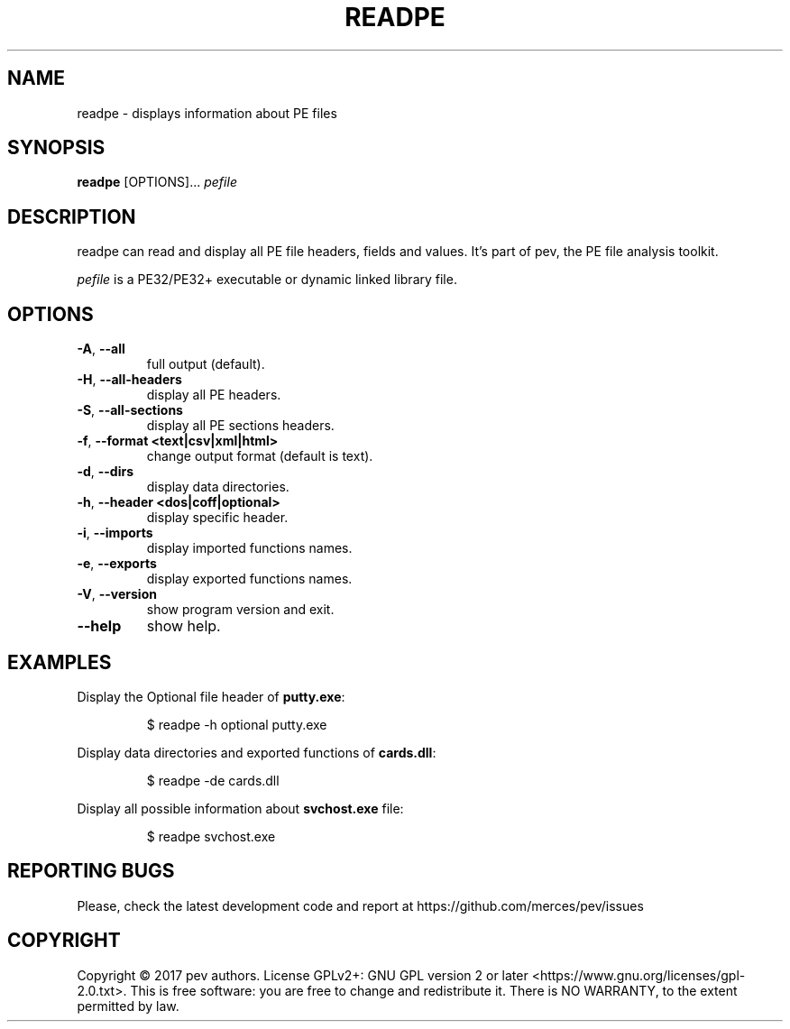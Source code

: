 .TH READPE 1
.SH NAME
readpe - displays information about PE files

.SH SYNOPSIS
.B readpe
[OPTIONS]...
.IR pefile

.SH DESCRIPTION
readpe can read and display all PE file headers, fields and values. It's part of pev, the PE file analysis toolkit.
.PP
\&\fIpefile\fR is a PE32/PE32+ executable or dynamic linked library file.

.SH OPTIONS
.TP
.BR \-A ", " \-\-all
full output (default).

.TP
.BR \-H ", " \-\-all-headers
display all PE headers.

.TP
.BR \-S ", " \-\-all-sections
display all PE sections headers.

.TP
.BR \-f ", " \-\-format\ <text|csv|xml|html>
change output format (default is text).

.TP
.BR \-d ", " \-\-dirs
display data directories.

.TP
.BR \-h ", " \-\-header\ <dos|coff|optional>
display specific header.

.TP
.BR \-i ", " \-\-imports
display imported functions names.

.TP
.BR \-e ", " \-\-exports
display exported functions names.

.TP
.BR \-V ", " \-\-version
show program version and exit.

.TP
.BR \-\-help
show help.

.SH EXAMPLES
Display the Optional file header of \fBputty.exe\fP:
.IP
$ readpe \-h optional putty.exe

.PP
Display data directories and exported functions of \fBcards.dll\fP:
.IP
$ readpe \-de cards.dll

.PP
Display all possible information about \fBsvchost.exe\fP file:
.IP
$ readpe svchost.exe

.SH REPORTING BUGS
Please, check the latest development code and report at https://github.com/merces/pev/issues

.SH COPYRIGHT
Copyright © 2017 pev authors. License GPLv2+: GNU GPL version 2 or later <https://www.gnu.org/licenses/gpl-2.0.txt>.
This is free software: you are free to change and redistribute it. There is NO WARRANTY, to the extent permitted by law.
